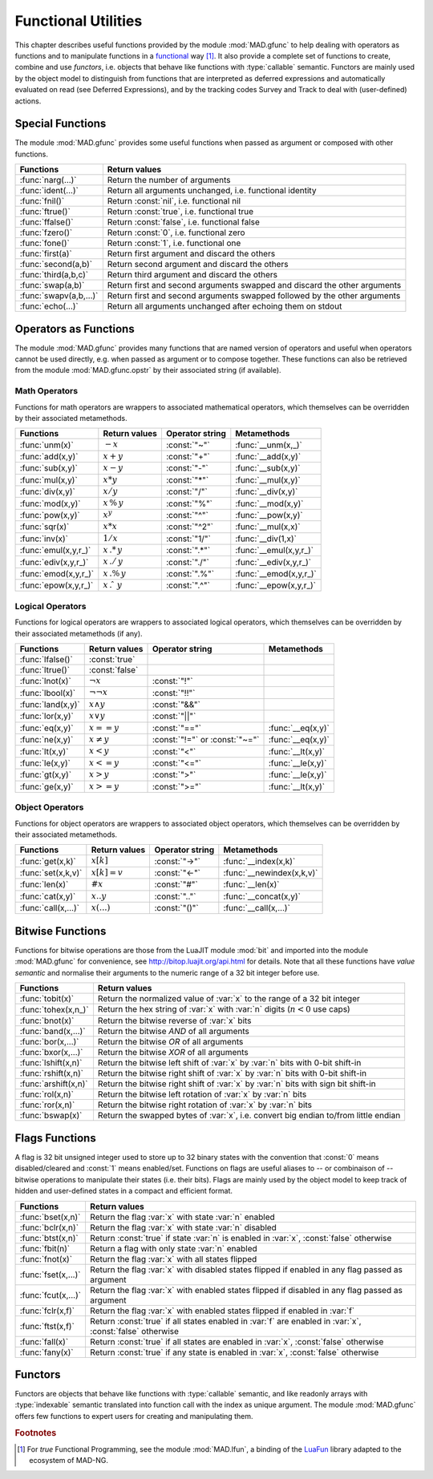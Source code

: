 .. index::
   functions utilities

********************
Functional Utilities
********************

This chapter describes useful functions provided by the module :mod:`MAD.gfunc` to help dealing with operators as functions and to manipulate functions in a `functional <https://en.wikipedia.org/wiki/Functional_programming>`_ way [#]_. It also provide a complete set of functions to create, combine and use *functors*, i.e. objects that behave like functions with :type:`callable` semantic. Functors are mainly used by the object model to distinguish from functions that are interpreted as deferred expressions and automatically evaluated on read (see Deferred Expressions), and by the tracking codes Survey and Track to deal with (user-defined) actions. 

Special Functions
=================

The module :mod:`MAD.gfunc` provides some useful functions when passed as argument or composed with other functions.

======================  ====================================================
Functions               Return values         
======================  ====================================================
:func:`narg(...)`       Return the number of arguments      
:func:`ident(...)`      Return all arguments unchanged, i.e. functional identity    
:func:`fnil()`          Return :const:`nil`, i.e. functional nil    
:func:`ftrue()`         Return :const:`true`, i.e. functional true
:func:`ffalse()`        Return :const:`false`, i.e. functional false
:func:`fzero()`         Return :const:`0`, i.e. functional zero
:func:`fone()`          Return :const:`1`, i.e. functional one     
:func:`first(a)`        Return first argument and discard the others
:func:`second(a,b)`     Return second argument and discard the others
:func:`third(a,b,c)`    Return third argument and discard the others      
:func:`swap(a,b)`       Return first and second arguments swapped and discard the other arguments   
:func:`swapv(a,b,...)`  Return first and second arguments swapped followed by the other arguments        
:func:`echo(...)`       Return all arguments unchanged after echoing them on stdout       
======================  ====================================================

Operators as Functions
======================

The module :mod:`MAD.gfunc` provides many functions that are named version of operators and useful when operators cannot be used directly, e.g. when passed as argument or to compose together. These functions can also be retrieved from the module :mod:`MAD.gfunc.opstr` by their associated string (if available).

Math Operators
--------------

Functions for math operators are wrappers to associated mathematical operators, which themselves can be overridden by their associated metamethods.

====================  ======================  ===============  =======================
Functions             Return values           Operator string  Metamethods
====================  ======================  ===============  =======================
:func:`unm(x)`        :math:`-x`              :const:`"~"`     :func:`__unm(x,_)`
:func:`add(x,y)`      :math:`x + y`           :const:`"+"`     :func:`__add(x,y)`
:func:`sub(x,y)`      :math:`x - y`           :const:`"-"`     :func:`__sub(x,y)`
:func:`mul(x,y)`      :math:`x * y`           :const:`"*"`     :func:`__mul(x,y)`
:func:`div(x,y)`      :math:`x / y`           :const:`"/"`     :func:`__div(x,y)`
:func:`mod(x,y)`      :math:`x\,\%\,y`        :const:`"%"`     :func:`__mod(x,y)`
:func:`pow(x,y)`      :math:`x ^ y`           :const:`"^"`     :func:`__pow(x,y)`
:func:`sqr(x)`        :math:`x * x`           :const:`"^2"`    :func:`__mul(x,x)`
:func:`inv(x)`        :math:`1 / x`           :const:`"1/"`    :func:`__div(1,x)`
:func:`emul(x,y,r_)`  :math:`x\,.*\,y`        :const:`".*"`    :func:`__emul(x,y,r_)`
:func:`ediv(x,y,r_)`  :math:`x\,./\,y`        :const:`"./"`    :func:`__ediv(x,y,r_)`
:func:`emod(x,y,r_)`  :math:`x\,.\%\,y`       :const:`".%"`    :func:`__emod(x,y,r_)`
:func:`epow(x,y,r_)`  :math:`x\,.\hat\ \ y`   :const:`".^"`    :func:`__epow(x,y,r_)`
====================  ======================  ===============  =======================

Logical Operators
-----------------

Functions for logical operators are wrappers to associated logical operators, which themselves can be overridden by their associated metamethods (if any).

====================  ======================  ==============================  =================
Functions             Return values           Operator string                 Metamethods
====================  ======================  ==============================  =================
:func:`lfalse()`      :const:`true`                                           
:func:`ltrue()`       :const:`false`                                          
:func:`lnot(x)`       :math:`\lnot x`         :const:`"!"`                      
:func:`lbool(x)`      :math:`\lnot\lnot x`    :const:`"!!"`                       
:func:`land(x,y)`     :math:`x \land y`       :const:`"&&"`                       
:func:`lor(x,y)`      :math:`x \lor y`        :const:`"||"`                       
:func:`eq(x,y)`       :math:`x == y`          :const:`"=="`                   :func:`__eq(x,y)`
:func:`ne(x,y)`       :math:`x \neq y`        :const:`"!="` or :const:`"~="`  :func:`__eq(x,y)`
:func:`lt(x,y)`       :math:`x < y`           :const:`"<"`                    :func:`__lt(x,y)`
:func:`le(x,y)`       :math:`x <= y`          :const:`"<="`                   :func:`__le(x,y)`
:func:`gt(x,y)`       :math:`x > y`           :const:`">"`                    :func:`__le(x,y)`
:func:`ge(x,y)`       :math:`x >= y`          :const:`">="`                   :func:`__lt(x,y)`
====================  ======================  ==============================  =================

Object Operators
----------------

Functions for object operators are wrappers to associated object operators, which themselves can be overridden by their associated metamethods.

====================  ===============  ===============  =================
Functions             Return values    Operator string  Metamethods
====================  ===============  ===============  =================
:func:`get(x,k)`      :math:`x[k]`     :const:`"->"`    :func:`__index(x,k)`
:func:`set(x,k,v)`    :math:`x[k]=v`   :const:`"<-"`    :func:`__newindex(x,k,v)`
:func:`len(x)`        :math:`\#x`      :const:`"#"`     :func:`__len(x)`
:func:`cat(x,y)`      :math:`x .. y`   :const:`".."`    :func:`__concat(x,y)`
:func:`call(x,...)`   :math:`x(...)`   :const:`"()"`    :func:`__call(x,...)`
====================  ===============  ===============  =================

Bitwise Functions
=================

Functions for bitwise operations are those from the LuaJIT module :mod:`bit` and imported into the module :mod:`MAD.gfunc` for convenience, see http://bitop.luajit.org/api.html for details. Note that all these functions have *value semantic* and normalise their arguments to the numeric range of a 32 bit integer before use.

=====================  ====================================================
Functions              Return values         
=====================  ====================================================
:func:`tobit(x)`       Return the normalized value of :var:`x` to the range of a 32 bit integer      
:func:`tohex(x,n_)`    Return the hex string of :var:`x` with :var:`n` digits (:math:`n<0` use caps)    
:func:`bnot(x)`        Return the bitwise reverse of :var:`x` bits    
:func:`band(x,...)`    Return the bitwise *AND* of all arguments     
:func:`bor(x,...)`     Return the bitwise *OR* of all arguments 
:func:`bxor(x,...)`    Return the bitwise *XOR* of all arguments
:func:`lshift(x,n)`    Return the bitwise left shift of :var:`x` by :var:`n` bits with 0-bit shift-in     
:func:`rshift(x,n)`    Return the bitwise right shift of :var:`x` by :var:`n` bits with 0-bit shift-in
:func:`arshift(x,n)`   Return the bitwise right shift of :var:`x` by :var:`n` bits with sign bit shift-in
:func:`rol(x,n)`       Return the bitwise left rotation of :var:`x` by :var:`n` bits      
:func:`ror(x,n)`       Return the bitwise right rotation of :var:`x` by :var:`n` bits     
:func:`bswap(x)`       Return the swapped bytes of :var:`x`, i.e. convert big endian to/from little endian       
=====================  ====================================================

Flags Functions
===============

A flag is 32 bit unsigned integer used to store up to 32 binary states with the convention that :const:`0` means disabled/cleared and :const:`1` means enabled/set. Functions on flags are useful aliases to -- or combinaison of -- bitwise operations to manipulate their states (i.e. their bits). Flags are mainly used by the object model to keep track of hidden and user-defined states in a compact and efficient format. 

=====================  ====================================================
Functions              Return values         
=====================  ====================================================
:func:`bset(x,n)`      Return the flag :var:`x` with state :var:`n` enabled
:func:`bclr(x,n)`      Return the flag :var:`x` with state :var:`n` disabled   
:func:`btst(x,n)`      Return :const:`true` if state :var:`n` is enabled in :var:`x`, :const:`false` otherwise      
:func:`fbit(n)`        Return a flag with only state :var:`n` enabled    
:func:`fnot(x)`        Return the flag :var:`x` with all states flipped
:func:`fset(x,...)`    Return the flag :var:`x` with disabled states flipped if enabled in any flag passed as argument
:func:`fcut(x,...)`    Return the flag :var:`x` with enabled states flipped if disabled in any flag passed as argument 
:func:`fclr(x,f)`      Return the flag :var:`x` with enabled states flipped if enabled in :var:`f`
:func:`ftst(x,f)`      Return :const:`true` if all states enabled in :var:`f` are enabled in :var:`x`, :const:`false` otherwise 
:func:`fall(x)`        Return :const:`true` if all states are enabled in :var:`x`, :const:`false` otherwise       
:func:`fany(x)`        Return :const:`true` if any state is enabled in :var:`x`, :const:`false` otherwise    
=====================  ====================================================

Functors
========

Functors are objects that behave like functions with :type:`callable` semantic, and like readonly arrays with :type:`indexable` semantic translated into function call with the index as unique argument. The module :mod:`MAD.gfunc` offers few functions to expert users for creating and manipulating them.

.. function:: functor(f)

   Return a :type:`functor` that encapsulates the function (or any callable object) :var:`f`. Calling the returned functor is like calling :var:`f` itself with the same arguments. 

.. function:: compose(f, g)

   Return a :type:`functor` that encapsulates the composition of :var:`f` and :var:`g`. Calling the returned functor is like calling :math:`(f \circ g)(\dots)`. The operator :code:`f ^ g` is a shortcut for :func:`compose` if :var:`f` is a :type:`functor`.

.. function:: chain(f, g)

   Return a :type:`functor` that encapsulates the calls chain of :var:`f` and :var:`g`. Calling the returned functor is like calling :math:`f(\dots) ; g(\dots)`. The operator :code:`f .. g` is a shortcut for :func:`chain` if :var:`f` is a :type:`functor`.

.. function:: achain(f, g)

   Return a :type:`functor` that encapsulates the *ANDed* calls chain of :var:`f` and :var:`g`. Calling the returned functor is like calling :math:`f(\dots) \land g(\dots)`.

.. function:: ochain(f, g)

   Return a :type:`functor` that encapsulates the *ORed* calls chain of :var:`f` and :var:`g`. Calling the returned functor is like calling :math:`f(\dots) \lor g(\dots)`.

.. function:: bind1st(f, a)

   Return a :type:`functor` that encapsulates :var:`f` and binds :var:`a` as its first argument. Calling the returned functor is like calling :math:`f(a,\dots)`.

.. function:: bind2nd(f, b)

   Return a :type:`functor` that encapsulates :var:`f` and binds :var:`b` as its second argument. Calling the returned functor is like calling :math:`f(a,b,\dots)` where :var:`a` has to be provided.

.. function:: bind3rd(f, c)

   Return a :type:`functor` that encapsulates :var:`f` and binds :var:`c` as its third argument. Calling the returned functor is like calling :math:`f(a,b,c,\dots)` where :var:`a` and :var:`b` have to be provided.

.. function:: bind2st(f, a, b)

   Return a :type:`functor` that encapsulates :var:`f` and binds :var:`a` and :var:`b` as its two first arguments. Calling the returned functor is like calling :math:`f(a,b,\dots)`.

.. function:: bind3st(f, a, b, c)

   Return a :type:`functor` that encapsulates :var:`f` and binds :var:`a`, :var:`b` and :var:`c` as its three first arguments. Calling the returned functor is like calling :math:`f(a,b,c,\dots)`.

.. function:: bottom()

   Return a :type:`functor` that encapsulates the identity function :func:`ident` to define the *bottom* symbol of functors. Bottom is also available in the operator strings table :mod:`opstr` as :const:`"_|_"`.

.. function:: is_functor(a)

   Return :const:`true` if :var:`a` is a :type:`functor`, :const:`false` otherwise. This function is also available from the module :mod:`MAD.typeid`.


.. ---------------------------------------

.. rubric:: Footnotes

.. [#] For *true* Functional Programming, see the module :mod:`MAD.lfun`, a binding of the `LuaFun <https://github.com/luafun/luafun>`_  library adapted to the ecosystem of MAD-NG.